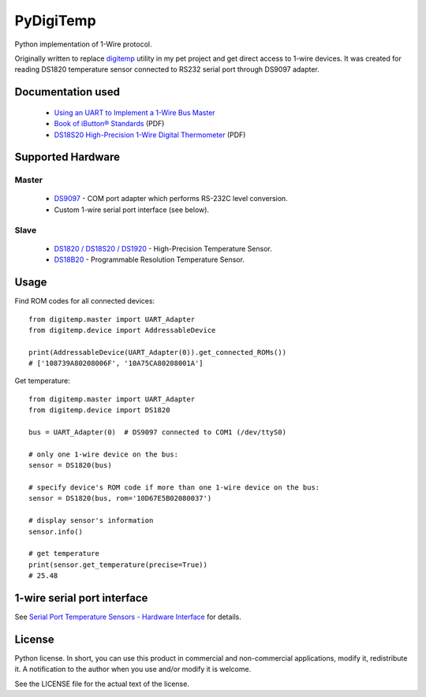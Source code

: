 ==========
PyDigiTemp
==========

Python implementation of 1-Wire protocol.

Originally written to replace `digitemp <https://www.digitemp.com/>`_ utility in my pet project
and get direct access to 1-wire devices. It was created for reading DS1820 temperature sensor connected
to RS232 serial port through DS9097 adapter.

Documentation used
==================

  * `Using an UART to Implement a 1-Wire Bus Master <http://www.maximintegrated.com/en/app-notes/index.mvp/id/214>`_
  * `Book of iButton® Standards <http://pdfserv.maximintegrated.com/en/an/AN937.pdf>`_ (PDF)
  * `DS18S20 High-Precision 1-Wire Digital Thermometer <http://datasheets.maximintegrated.com/en/ds/DS18S20.pdf>`_ (PDF)

Supported Hardware
==================

Master
------

  * `DS9097 <http://www.maximintegrated.com/en/products/comms/ibutton/DS9097.html>`_ - COM port adapter which performs RS-232C level conversion.
  * Custom 1-wire serial port interface (see below).

Slave
-----

  * `DS1820 / DS18S20 / DS1920 <http://www.maximintegrated.com/en/products/analog/sensors-and-sensor-interface/DS18S20.html>`_ - High-Precision Temperature Sensor.
  * `DS18B20 <http://www.maximintegrated.com/en/products/analog/sensors-and-sensor-interface/DS18B20.html>`_ - Programmable Resolution Temperature Sensor.

Usage
=====

Find ROM codes for all connected devices::

  from digitemp.master import UART_Adapter
  from digitemp.device import AddressableDevice

  print(AddressableDevice(UART_Adapter(0)).get_connected_ROMs())
  # ['108739A80208006F', '10A75CA80208001A']

Get temperature::

  from digitemp.master import UART_Adapter
  from digitemp.device import DS1820

  bus = UART_Adapter(0)  # DS9097 connected to COM1 (/dev/ttyS0)

  # only one 1-wire device on the bus:
  sensor = DS1820(bus)

  # specify device's ROM code if more than one 1-wire device on the bus:
  sensor = DS1820(bus, rom='10D67E5B02080037')

  # display sensor's information
  sensor.info()

  # get temperature
  print(sensor.get_temperature(precise=True))
  # 25.48

1-wire serial port interface
============================

See `Serial Port Temperature Sensors - Hardware Interface <http://martybugs.net/electronics/tempsensor/hardware.cgi>`_
for details.

License
=======

Python license. In short, you can use this product in commercial and non-commercial applications,
modify it, redistribute it. A notification to the author when you use and/or modify it is welcome.

See the LICENSE file for the actual text of the license.
